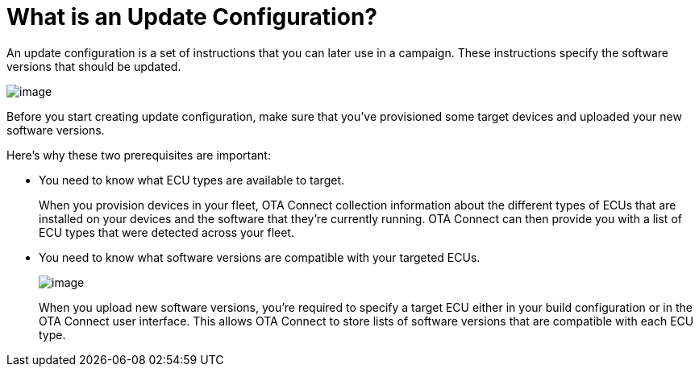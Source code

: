 = What is an Update Configuration?

An update configuration is a set of instructions that you can later use in a campaign. These instructions specify the software versions that should be updated.

image::img::workflow-update.png[image]

Before you start creating update configuration, make sure that you've provisioned some target devices and uploaded your new software versions.

Here's why these two prerequisites are important:

* You need to know what ECU types are available to target.
+
When you provision devices in your fleet, OTA Connect collection information about the different types of ECUs that are installed on your devices and the software that they're currently running. OTA Connect can then provide you with a list of ECU types that were detected across your fleet.


* You need to know what software versions are compatible with your targeted ECUs.
+
image::img::software-ecus.png[image]
+
When you upload new software versions, you're required to specify a target ECU either in your build configuration or in the OTA Connect user interface. This allows OTA Connect to store lists of software versions that are compatible with each ECU type.
